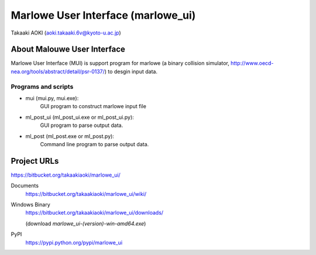 ==============================================
Marlowe User Interface (marlowe_ui)
==============================================

Takaaki AOKI (aoki.takaaki.6v@kyoto-u.ac.jp)

About Malouwe User Interface
=============================

Marlowe User Interface (MUI) is support program for marlowe (a binary collision simulator, http://www.oecd-nea.org/tools/abstract/detail/psr-0137/)
to desgin input data.

Programs and scripts
--------------------

- mui (mui.py, mui.exe):
    GUI program to construct marlowe input file

- ml_post_ui (ml_post_ui.exe or ml_post_ui.py):
    GUI program to parse output data.

- ml_post (ml_post.exe or ml_post.py):
    Command line program to parse output data.

Project URLs
================

https://bitbucket.org/takaakiaoki/marlowe_ui/

Documents
  https://bitbucket.org/takaakiaoki/marlowe_ui/wiki/

Windows Binary
  https://bitbucket.org/takaakiaoki/marlowe_ui/downloads/

  (download *marlowe_ui-(version)-win-amd64.exe*)

PyPI
   https://pypi.python.org/pypi/marlowe_ui
